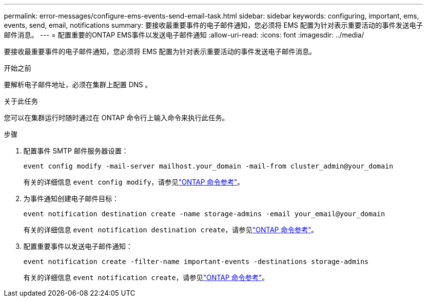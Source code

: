 ---
permalink: error-messages/configure-ems-events-send-email-task.html 
sidebar: sidebar 
keywords: configuring, important, ems, events, send, email, notifications 
summary: 要接收最重要事件的电子邮件通知，您必须将 EMS 配置为针对表示重要活动的事件发送电子邮件消息。 
---
= 配置重要的ONTAP EMS事件以发送电子邮件通知
:allow-uri-read: 
:icons: font
:imagesdir: ../media/


[role="lead"]
要接收最重要事件的电子邮件通知，您必须将 EMS 配置为针对表示重要活动的事件发送电子邮件消息。

.开始之前
要解析电子邮件地址，必须在集群上配置 DNS 。

.关于此任务
您可以在集群运行时随时通过在 ONTAP 命令行上输入命令来执行此任务。

.步骤
. 配置事件 SMTP 邮件服务器设置：
+
`event config modify -mail-server mailhost.your_domain -mail-from cluster_admin@your_domain`

+
有关的详细信息 `event config modify`，请参见link:https://docs.netapp.com/us-en/ontap-cli/event-config-modify.html["ONTAP 命令参考"^]。

. 为事件通知创建电子邮件目标：
+
`event notification destination create -name storage-admins -email your_email@your_domain`

+
有关的详细信息 `event notification destination create`，请参见link:https://docs.netapp.com/us-en/ontap-cli/event-notification-destination-create.html["ONTAP 命令参考"^]。

. 配置重要事件以发送电子邮件通知：
+
`event notification create -filter-name important-events -destinations storage-admins`

+
有关的详细信息 `event notification create`，请参见link:https://docs.netapp.com/us-en/ontap-cli/event-notification-create.html["ONTAP 命令参考"^]。


